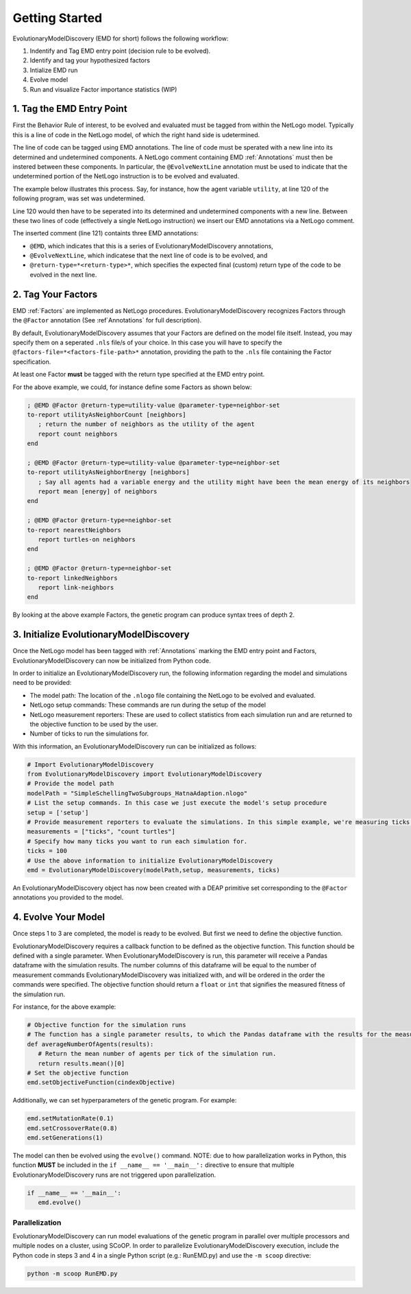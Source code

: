 Getting Started
===============
EvolutionaryModelDiscovery (EMD for short) follows the following workflow:

1. Indentify and Tag EMD entry point (decision rule to be evolved).
2. Identify and tag your hypothesized factors
3. Intialize EMD run
4. Evolve model
5. Run and visualize Factor importance statistics (WIP)

1. Tag the EMD Entry Point
--------------------------
First the Behavior Rule of interest, to be evolved and evaluated must be tagged from within the NetLogo model. Typically this is a line of code in the NetLogo model, of which the right hand side is udetermined.

The line of code can be tagged using EMD annotations. The line of code must be sperated with a new line into its determined and undetermined components. A NetLogo comment containing EMD :ref:`Annotations` must then be instered between these components. In particular, the ``@EvolveNextLine`` annotation must be used to indicate that the undetermined portion of the NetLogo instruction is to be evolved and evaluated.

The example below illustrates this process. Say, for instance, how the agent variable ``utility``, at line 120 of the following program, was set was undetermined. 

.. code-block:: netlogo
   :lineno-start: 117
   
   ask turtles [
      print (word "About to set agent " who "'s utility")
      ; Code to set agent utility. Assuming this is a random float between 0 and 1
      set utility random-float 1
   ]

Line 120 would then have to be seperated into its determined and undetermined components with a new line. Between these two lines of code (effectively a single NetLogo instruction) we insert our EMD annotations via a NetLogo comment.

.. code-block:: netlogo
   :lineno-start: 117
   
   ask turtles [
      print (word "About to set agent " who "'s utility")
      ; Code to set agent utility. Assuming this is a random float between 0 and 1
      set utility 
	  ; @EMD @EvolveNextLine @return-type=utility-value
	  random-float 1
   ]

The inserted comment (line 121) containts three EMD annotations: 

- ``@EMD``, which indicates that this is a series of EvolutionaryModelDiscovery annotations,
- ``@EvolveNextLine``, which indicatese that the next line of code is to be evolved, and
- ``@return-type=*<return-type>*``, which specifies the expected final (custom) return type of the code to be evolved in the next line.

2. Tag Your Factors
-------------------
EMD :ref:`Factors` are implemented as NetLogo procedures. EvolutionaryModelDiscovery recognizes Factors through the ``@Factor`` annotation (See :ref`Annotations` for full description).

By default, EvolutionaryModelDiscovery assumes that your Factors are defined on the model file itself. Instead, you may specify them on a seperated ``.nls`` file/s of your choice. In this case you will have to specify the ``@factors-file=*<factors-file-path>*`` annotation, providing the path to the ``.nls`` file containing the Factor specification. 

At least one Factor **must** be tagged with the return type specified at the EMD entry point.

For the above example, we could, for instance define some Factors as shown below:

.. code-block:: netlogo

   ; @EMD @Factor @return-type=utility-value @parameter-type=neighbor-set
   to-report utilityAsNeighborCount [neighbors]
      ; return the number of neighbors as the utility of the agent
      report count neighbors
   end
   
   ; @EMD @Factor @return-type=utility-value @parameter-type=neighbor-set
   to-report utilityAsNeighborEnergy [neighbors]
      ; Say all agents had a variable energy and the utility might have been the mean energy of its neighbors
      report mean [energy] of neighbors
   end
   
   ; @EMD @Factor @return-type=neighbor-set
   to-report nearestNeighbors
      report turtles-on neighbors
   end
   
   ; @EMD @Factor @return-type=neighbor-set
   to-report linkedNeighbors
      report link-neighbors
   end

By looking at the above example Factors, the genetic program can produce syntax trees of depth 2.    

3. Initialize EvolutionaryModelDiscovery
----------------------------------------
Once the NetLogo model has been tagged with :ref:`Annotations` marking the EMD entry point and Factors, EvolutionaryModelDiscovery can now be initialized from Python code. 

In order to initialize an EvolutionaryModelDiscovery run, the following information regarding the model and simulations need to be provided:

- The model path: The location of the ``.nlogo`` file containing the NetLogo to be evolved and evaluated.
- NetLogo setup commands: These commands are run during the setup of the model
- NetLogo measurement reporters: These are used to collect statistics from each simulation run and are returned to the objective function to be used by the user. 
- Number of ticks to run the simulations for.

With this information, an EvolutionaryModelDiscovery run can be initialized as follows:

.. code-block:: python

   # Import EvolutionaryModelDiscovery
   from EvolutionaryModelDiscovery import EvolutionaryModelDiscovery
   # Provide the model path
   modelPath = "SimpleSchellingTwoSubgroups_HatnaAdaption.nlogo"
   # List the setup commands. In this case we just execute the model's setup procedure
   setup = ['setup']
   # Provide measurement reporters to evaluate the simulations. In this simple example, we're measuring ticks and number of agents
   measurements = ["ticks", "count turtles"]
   # Specify how many ticks you want to run each simulation for.
   ticks = 100
   # Use the above information to initialize EvolutionaryModelDiscovery
   emd = EvolutionaryModelDiscovery(modelPath,setup, measurements, ticks)

An EvolutionaryModelDiscovery object has now been created with a DEAP primitive set corresponding to the ``@Factor`` annotations you provided to the model.


4. Evolve Your Model
--------------------
Once steps 1 to 3 are completed, the model is ready to be evolved. But first we need to define the objective function. 

EvolutionaryModelDiscovery requires a callback function to be defined as the objective function. This function should be defined with a single parameter. When EvolutionaryModelDiscovery is run, this parameter will receive a Pandas dataframe with the simulation results. The number columns of this dataframe will be equal to the number of measurement commands EvolutionaryModelDiscovery was initialized with, and will be ordered in the order the commands were specified. The objective function should return a ``float`` or ``int`` that signifies the measured fitness of the simulation run.

For instance, for the above example:

.. code-block:: python

   # Objective function for the simulation runs
   # The function has a single parameter results, to which the Pandas dataframe with the results for the measurement commands for each simulation tick are reported in order.
   def averageNumberOfAgents(results):
      # Return the mean number of agents per tick of the simulation run.
      return results.mean()[0]
   # Set the objective function
   emd.setObjectiveFunction(cindexObjective)

Additionally, we can set hyperparameters of the genetic program. For example:

.. code-block:: python

   emd.setMutationRate(0.1)
   emd.setCrossoverRate(0.8)
   emd.setGenerations(1)
   
The model can then be evolved using the ``evolve()`` command. NOTE: due to how parallelization works in Python, this function **MUST** be included in the ``if __name__ == '__main__':`` directive to ensure that multiple EvolutionaryModelDiscovery runs are not triggered upon parallelization.

.. code-block:: python

   if __name__ == '__main__':
      emd.evolve()

Parallelization
^^^^^^^^^^^^^^^

EvolutionaryModelDiscovery can run model evaluations of the genetic program in parallel over multiple processors and multiple nodes on a cluster, using SCoOP. In order to parallelize EvolutionaryModelDiscovery execution, include the Python code in steps 3 and 4 in a single Python script (e.g.: RunEMD.py) and use the ``-m scoop`` directive:

.. code-block:: shell

   python -m scoop RunEMD.py
   
